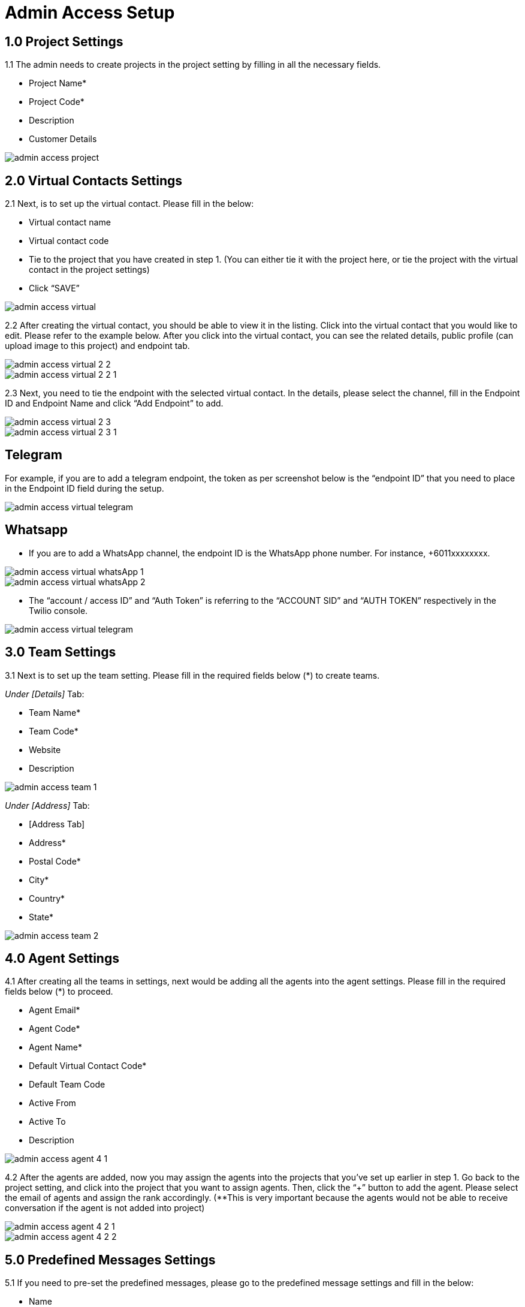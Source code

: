 [#h3_ucc_admin_access_setup]
= Admin Access Setup

== 1.0 Project Settings
1.1 The admin needs to create projects in the project setting by filling in all the necessary fields. 

* Project Name*
* Project Code*
* Description
* Customer Details

image::admin_access_project.png[]

== 2.0 Virtual Contacts Settings
2.1 Next, is to set up the virtual contact. Please fill in the below:

* Virtual contact name
* Virtual contact code
* Tie to the project that you have created in step 1. (You can either tie it with the project here, or tie the project with the virtual contact in the project settings)
* Click “SAVE”

image::admin_access_virtual.png[]

2.2 After creating the virtual contact, you should be able to view it in the listing. Click into the virtual contact that you would like to edit. Please refer to the example below. After you click into the virtual contact, you can see the related details, public profile (can upload image to this project) and endpoint tab.

image::admin_access_virtual_2_2.png[]

image::admin_access_virtual_2_2_1.png[]

2.3 Next, you need to tie the endpoint with the selected virtual contact. In the details, please select the channel,  fill in the Endpoint ID and Endpoint Name and click “Add Endpoint” to add. 

image::admin_access_virtual_2_3.png[]

image::admin_access_virtual_2_3_1.png[]

Telegram
--------
For example, if you are to add a telegram endpoint, the token as per screenshot below is the “endpoint ID” that you need to place in the Endpoint ID field during the setup.

image::admin_access_virtual_telegram.png[]

Whatsapp
--------
* If you are to add a WhatsApp channel, the endpoint ID is the WhatsApp phone number. For instance, +6011xxxxxxxx.

image::admin_access_virtual_whatsApp_1.png[]

image::admin_access_virtual_whatsApp_2.png[]

* The “account / access ID” and “Auth Token” is referring to the “ACCOUNT SID” and “AUTH TOKEN” respectively in the Twilio console.

image::admin_access_virtual_telegram.png[]

== 3.0 Team Settings
3.1 Next is to set up the team setting. Please fill in the required fields below (*) to create teams.

_Under [Details]_ Tab:

* Team Name*
* Team Code*
* Website 
* Description

image::admin_access_team_1.png[]

_Under [Address]_ Tab:

* [Address Tab]
* Address*
* Postal Code*
* City*
* Country*
* State*

image::admin_access_team_2.png[]

== 4.0 Agent Settings
4.1 After creating all the teams in settings, next would be adding all the agents into the agent settings. Please fill in the required fields below (*) to proceed.

* Agent Email*
* Agent Code*
* Agent Name*
* Default Virtual Contact Code*
* Default Team Code
* Active From
* Active To
* Description

image::admin_access_agent_4_1.png[]

4.2 After the agents are added, now you may assign the agents into the projects that you’ve set up earlier in step 1. Go back to the project setting, and click into the project that you want to assign agents. Then, click the “+” button to add the agent. Please select the email of agents and assign the rank accordingly. (**This is very important because the agents would not be able to receive conversation if the agent is not added into project)

image::admin_access_agent_4_2_1.png[]

image::admin_access_agent_4_2_2.png[]

== 5.0 Predefined Messages Settings
5.1 If you need to pre-set the predefined messages, please go to the predefined message settings and fill in the below:

* Name
* Body
* Message Type
* Description (Optional)
* Message Status (Optional)

image::admin_access_predefined_msg_5_1.png[] 

5.2 After creating predefined messages, you need to go back to the virtual contact settings in order to tie with the predefined messages. Please go to your selected virtual contact and click the endpoint. Under the “Predefined Messages” tab, click the “+” button to add your messages and after filling the details, please click “+ADD Template Message(s)” to add.

image::admin_access_predefined_msg_5_2_1.png[]

image::admin_access_predefined_msg_5_2_2.png[]

image::admin_access_predefined_msg_5_2_3.png[]

_5.3(a)  For Whatsapp Twilio Predefined messages:_

    * [Compulsory] After approval by Twilio Whatsapp on the submitted template messages, the admin user is still required to set up the approved template message manually in the predefined message settings in UCC applet.

_4.3(b) For any predefined messages in all channels:_

    * [Optional] After setting up in predefined message settings, the admin user needs to tie the predefined messages to the virtual contact in virtual contact settings. Under the predefined messages tab in the virtual contact settings, the admin can tie with the automated greeting event. (screenshot 4.3)
    * None (By default)
    ** If none is selected, it means that the predefined message would not be sent out as an automated message by the system and can only be sent out manually by the agents. 
    * New Session
    ** If this option is selected, it means that the predefined message would be sent out as an automated message by the system and can also be sent out manually by the agents if the condition of “New Session” is met. _(For example, if the predefined message is an auto-reply message and the conversation is a new session opened from the end customer after which the last conversation is ended, then this new session would trigger the auto-reply predefined message which is set to be automated to be sent out in the new session.)_
    * New Conversation
    ** If this option is selected, it means that the predefined message would be sent out as an automated message by the system and can also be sent out manually by the agents if the condition of “New Conversation” is met. _(For example, if the predefined message is an auto-reply message and the conversation is a new conversation initiated from the end customer in the channel, then this new conversation would trigger the auto-reply predefined message which is set to be automated to be sent out in the new conversation.)_
    * Idle Time
    ** If this option is selected, it means that the predefined message would be sent out as an automated message by the system and can also be sent out manually by the agents if the condition of “Idle Time” and “Idle Time In Days” are met. _(For example, if the condition of the predefined message is set to be “Idle Time” and “Idle Time In Days” is 2 days in the automated greeting event setting, the initiated conversation from the end customer after idle for 2 days would trigger the predefined message to be sent out automatically by the system.)_

== 6.0 QR Code Settings
6.1 In the QR Code settings, you can create agent QR code here by filling in the fields below:

* Virtual Contact
* Squad Code
* QR Code
* Agent Code
* QR Name
* Description

image::admin_access_QR_6_1.png[]

6.2 After creating the QR code, the QR code with the link will appear at the right bottom as below. The user can send the link to the customer to scan.

image::admin_access_QR_6_2_1.png[]

image::admin_access_QR_6_2_2.png[]

6.3 After generating the QR code, the agents can find his / her QR code in the QR Code Tabs as well in the profile page.

image::admin_access_QR_6_3.png[]

6.4 As an administrator, you can select the agents one by one or in bulk for generating the QR codes. The QR code will appear on the agent’s profile page as indicated in step 5.3 as well. 

image::admin_access_QR_6_4.png[]

